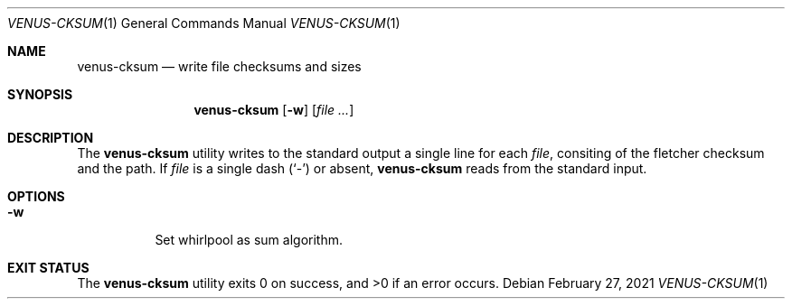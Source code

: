 .Dd $Mdocdate: February 27 2021 $
.Dt VENUS-CKSUM 1
.Os
.Sh NAME
.Nm venus-cksum
.Nd write file checksums and sizes
.Sh SYNOPSIS
.Nm
.Op Fl w
.Op Ar
.Sh DESCRIPTION
The
.Nm
utility writes to the standard output a single line for each
.Ar file ,
consiting of the fletcher checksum and the path.
If
.Ar file
is a single dash
.Pq Sq -
or absent,
.Nm
reads from the standard input.
.Sh OPTIONS
.Bl -tag -width Ds
.It Fl w
Set whirlpool as sum algorithm.
.El
.Sh EXIT STATUS
.Ex -std
